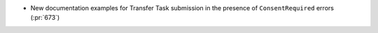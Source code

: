 * New documentation examples for Transfer Task submission in the presence of
  ``ConsentRequired`` errors (:pr:`673`)
